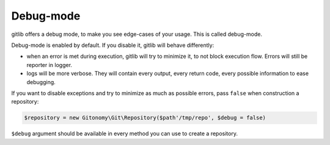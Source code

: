 Debug-mode
==========

gitlib offers a debug mode, to make you see edge-cases of your usage. This is called
debug-mode.

Debug-mode is enabled by default. If you disable it, gitlib will behave differently:

* when an error is met during execution, gitlib will try to minimize it, to not block
  execution flow. Errors will still be reporter in logger.
* logs will be more verbose. They will contain every output, every return code, every
  possible information to ease debugging.

If you want to disable exceptions and try to minimize as much as possible errors, pass
``false`` when construction a repository:

.. code-block:: php

    $repository = new Gitonomy\Git\Repository($path'/tmp/repo', $debug = false)

``$debug`` argument should be available in every method you can use to create a
repository.
